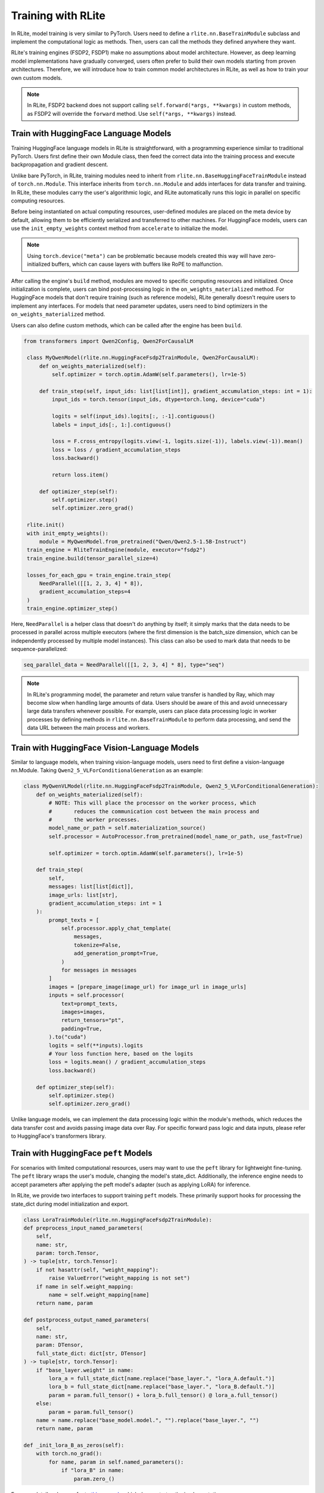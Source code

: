 Training with RLite
===================

In RLite, model training is very similar to PyTorch. Users need to define a ``rlite.nn.BaseTrainModule`` subclass and implement the computational logic as methods. Then, users can call the methods they defined anywhere they want.

RLite's training engines (FSDP2, FSDP1) make no assumptions about model architecture. However, as deep learning model implementations have gradually converged, users often prefer to build their own models starting from proven architectures. Therefore, we will introduce how to train common model architectures in RLite, as well as how to train your own custom models.

.. note::

    In RLite, FSDP2 backend does not support calling ``self.forward(*args, **kwargs)`` in custom methods, as FSDP2 will override the ``forward`` method. Use ``self(*args, **kwargs)`` instead.

Train with HuggingFace Language Models
--------------------------------------

Training HuggingFace language models in RLite is straightforward, with a programming experience similar to traditional PyTorch. Users first define their own Module class, then feed the correct data into the training process and execute backpropagation and gradient descent.

Unlike bare PyTorch, in RLite, training modules need to inherit from ``rlite.nn.BaseHuggingFaceTrainModule`` instead of ``torch.nn.Module``. This interface inherits from ``torch.nn.Module`` and adds interfaces for data transfer and training. In RLite, these modules carry the user's algorithmic logic, and RLite automatically runs this logic in parallel on specific computing resources.

Before being instantiated on actual computing resources, user-defined modules are placed on the meta device by default, allowing them to be efficiently serialized and transferred to other machines. For HuggingFace models, users can use the ``init_empty_weights`` context method from ``accelerate`` to initialize the model.

.. note::

    Using ``torch.device("meta")`` can be problematic because models created this way will have zero-initialized buffers, which can cause layers with buffers like RoPE to malfunction.

After calling the engine's ``build`` method, modules are moved to specific computing resources and initialized. Once initialization is complete, users can bind post-processing logic in the ``on_weights_materialized`` method. For HuggingFace models that don't require training (such as reference models), RLite generally doesn't require users to implement any interfaces. For models that need parameter updates, users need to bind optimizers in the ``on_weights_materialized`` method.

Users can also define custom methods, which can be called after the engine has been ``build``.

.. code-block:: python

   from transformers import Qwen2Config, Qwen2ForCausalLM

    class MyQwenModel(rlite.nn.HuggingFaceFsdp2TrainModule, Qwen2ForCausalLM):
        def on_weights_materialized(self):
            self.optimizer = torch.optim.AdamW(self.parameters(), lr=1e-5)

        def train_step(self, input_ids: list[list[int]], gradient_accumulation_steps: int = 1):
            input_ids = torch.tensor(input_ids, dtype=torch.long, device="cuda")

            logits = self(input_ids).logits[:, :-1].contiguous()
            labels = input_ids[:, 1:].contiguous()

            loss = F.cross_entropy(logits.view(-1, logits.size(-1)), labels.view(-1)).mean()
            loss = loss / gradient_accumulation_steps
            loss.backward()

            return loss.item()

        def optimizer_step(self):
            self.optimizer.step()
            self.optimizer.zero_grad()

    rlite.init()
    with init_empty_weights():
        module = MyQwenModel.from_pretrained("Qwen/Qwen2.5-1.5B-Instruct")
    train_engine = RliteTrainEngine(module, executor="fsdp2")
    train_engine.build(tensor_parallel_size=4)

    losses_for_each_gpu = train_engine.train_step(
        NeedParallel([[1, 2, 3, 4] * 8]),
        gradient_accumulation_steps=4
    )
    train_engine.optimizer_step()

Here, ``NeedParallel`` is a helper class that doesn't do anything by itself; it simply marks that the data needs to be processed in parallel across multiple executors (where the first dimension is the batch_size dimension, which can be independently processed by multiple model instances). This class can also be used to mark data that needs to be sequence-parallelized:

.. code-block:: python

    seq_parallel_data = NeedParallel([[1, 2, 3, 4] * 8], type="seq")

.. note::

   In RLite's programming model, the parameter and return value transfer is handled by Ray, which may become slow when handling large amounts of data. Users should be aware of this and avoid unnecessary large data transfers whenever possible. For example, users can place data processing logic in worker processes by defining methods in ``rlite.nn.BaseTrainModule`` to perform data processing, and send the data URL between the main process and workers.


Train with HuggingFace Vision-Language Models
---------------------------------------------

Similar to language models, when training vision-language models, users need to first define a vision-language nn.Module. Taking ``Qwen2_5_VLForConditionalGeneration`` as an example:

.. code-block:: python

    class MyQwenVLModel(rlite.nn.HuggingFaceFsdp2TrainModule, Qwen2_5_VLForConditionalGeneration):
        def on_weights_materialized(self):
            # NOTE: This will place the processor on the worker process, which
            #       reduces the communication cost between the main process and
            #       the worker processes.
            model_name_or_path = self.materialization_source()
            self.processor = AutoProcessor.from_pretrained(model_name_or_path, use_fast=True)

            self.optimizer = torch.optim.AdamW(self.parameters(), lr=1e-5)

        def train_step(
            self,
            messages: list[list[dict]],
            image_urls: list[str],
            gradient_accumulation_steps: int = 1
        ):
            prompt_texts = [
                self.processor.apply_chat_template(
                    messages,
                    tokenize=False,
                    add_generation_prompt=True,
                )
                for messages in messages
            ]
            images = [prepare_image(image_url) for image_url in image_urls]
            inputs = self.processor(
                text=prompt_texts,
                images=images,
                return_tensors="pt",
                padding=True,
            ).to("cuda")
            logits = self(**inputs).logits
            # Your loss function here, based on the logits
            loss = logits.mean() / gradient_accumulation_steps
            loss.backward()

        def optimizer_step(self):
            self.optimizer.step()
            self.optimizer.zero_grad()

Unlike language models, we can implement the data processing logic within the module's methods, which reduces the data transfer cost and avoids passing image data over Ray. For specific forward pass logic and data inputs, please refer to HuggingFace's transformers library.

Train with HuggingFace ``peft`` Models
--------------------------------------

For scenarios with limited computational resources, users may want to use the ``peft`` library for lightweight fine-tuning. The ``peft`` library wraps the user's module, changing the model's state_dict. Additionally, the inference engine needs to accept parameters after applying the peft model's adapter (such as applying LoRA) for inference.

In RLite, we provide two interfaces to support training ``peft`` models. These primarily support hooks for processing the state_dict during model initialization and export.

.. code-block:: python

    class LoraTrainModule(rlite.nn.HuggingFaceFsdp2TrainModule):
    def preprocess_input_named_parameters(
        self,
        name: str,
        param: torch.Tensor,
    ) -> tuple[str, torch.Tensor]:
        if not hasattr(self, "weight_mapping"):
            raise ValueError("weight_mapping is not set")
        if name in self.weight_mapping:
            name = self.weight_mapping[name]
        return name, param

    def postprocess_output_named_parameters(
        self,
        name: str,
        param: DTensor,
        full_state_dict: dict[str, DTensor]
    ) -> tuple[str, torch.Tensor]:
        if "base_layer.weight" in name:
            lora_a = full_state_dict[name.replace("base_layer.", "lora_A.default.")]
            lora_b = full_state_dict[name.replace("base_layer.", "lora_B.default.")]
            param = param.full_tensor() + lora_b.full_tensor() @ lora_a.full_tensor()
        else:
            param = param.full_tensor()
        name = name.replace("base_model.model.", "").replace("base_layer.", "")
        return name, param

    def _init_lora_B_as_zeros(self):
        with torch.no_grad():
            for name, param in self.named_parameters():
                if "lora_B" in name:
                    param.zero_()


For more details, please refer to `this example <https://github.com/rlite-project/RLite-Recipe/tree/main/recipe/grpo_lora>`_ which demonstrates the implementation.


Train with Custom Models
------------------------

RLite supports training arbitrary custom models. Unlike HuggingFace models, we need to implement some key interfaces to support initialization and parallelization.

.. code-block:: python

    class MyModel(rlite.nn.Fsdp2TrainModule):
        @property
        def non_split_modules(self) -> set[type[torch.nn.Module]]:
            ...

        def materialization_source(self) -> dict[str, torch.Tensor] | dict[str, callable] | str:
            ...

The ``materialization_source`` method provides either a state_dict for initializing model parameters, a function for initializing the state_dict, or a path to a checkpoint file from which a complete state_dict can be loaded.

The ``non_split_modules`` property returns a set of module types that should not be split across FSDP instances.
